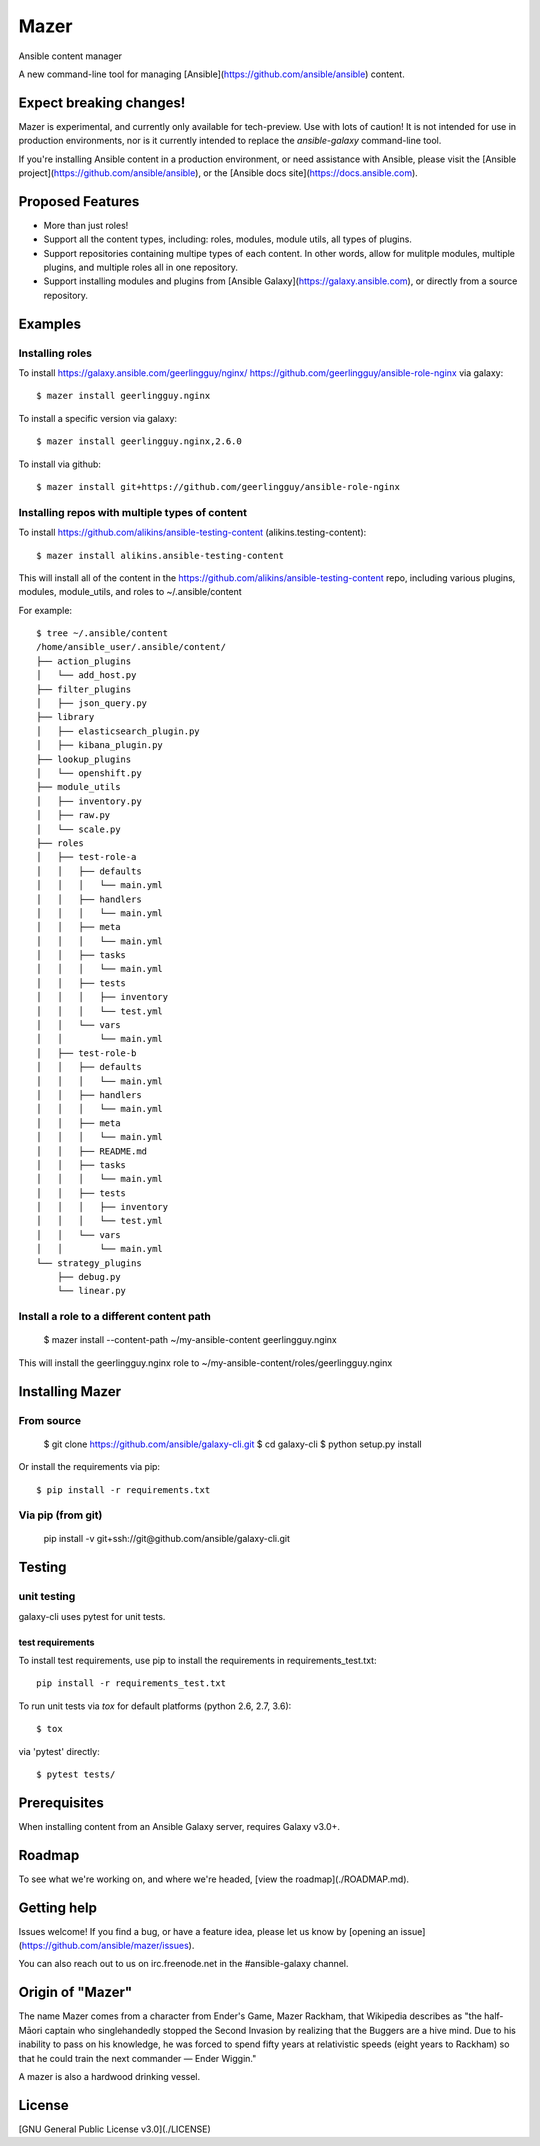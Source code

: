 

=====
Mazer
=====

Ansible content manager

A new command-line tool for managing [Ansible](https://github.com/ansible/ansible) content.

Expect breaking changes!
------------------------

Mazer is experimental, and currently only available for tech-preview. Use with lots of caution! It is not intended for use in
production environments, nor is it currently intended to replace the `ansible-galaxy` command-line tool.

If you're installing Ansible content in a production environment, or need assistance with Ansible, please visit the [Ansible project](https://github.com/ansible/ansible), or the [Ansible docs site](https://docs.ansible.com).

Proposed Features
-----------------

* More than just roles!
* Support all the content types, including: roles, modules, module utils, all types of plugins.
* Support repositories containing multipe types of each content. In other words, allow for mulitple modules, multiple plugins, and multiple roles all in one repository.
* Support installing modules and plugins from [Ansible Galaxy](https://galaxy.ansible.com), or directly from a source repository.

Examples
--------

Installing roles
````````````````

To install https://galaxy.ansible.com/geerlingguy/nginx/ https://github.com/geerlingguy/ansible-role-nginx via galaxy::

    $ mazer install geerlingguy.nginx

To install a specific version via galaxy::


    $ mazer install geerlingguy.nginx,2.6.0


To install via github::


    $ mazer install git+https://github.com/geerlingguy/ansible-role-nginx


Installing repos with multiple types of content
```````````````````````````````````````````````

To install https://github.com/alikins/ansible-testing-content (alikins.testing-content)::

    $ mazer install alikins.ansible-testing-content

This will install all of the content in the https://github.com/alikins/ansible-testing-content
repo, including various plugins, modules, module_utils, and roles to ~/.ansible/content

For example::

    $ tree ~/.ansible/content
    /home/ansible_user/.ansible/content/
    ├── action_plugins
    │   └── add_host.py
    ├── filter_plugins
    │   ├── json_query.py
    ├── library
    │   ├── elasticsearch_plugin.py
    │   ├── kibana_plugin.py
    ├── lookup_plugins
    │   └── openshift.py
    ├── module_utils
    │   ├── inventory.py
    │   ├── raw.py
    │   └── scale.py
    ├── roles
    │   ├── test-role-a
    │   │   ├── defaults
    │   │   │   └── main.yml
    │   │   ├── handlers
    │   │   │   └── main.yml
    │   │   ├── meta
    │   │   │   └── main.yml
    │   │   ├── tasks
    │   │   │   └── main.yml
    │   │   ├── tests
    │   │   │   ├── inventory
    │   │   │   └── test.yml
    │   │   └── vars
    │   │       └── main.yml
    │   ├── test-role-b
    │   │   ├── defaults
    │   │   │   └── main.yml
    │   │   ├── handlers
    │   │   │   └── main.yml
    │   │   ├── meta
    │   │   │   └── main.yml
    │   │   ├── README.md
    │   │   ├── tasks
    │   │   │   └── main.yml
    │   │   ├── tests
    │   │   │   ├── inventory
    │   │   │   └── test.yml
    │   │   └── vars
    │   │       └── main.yml
    └── strategy_plugins
        ├── debug.py
        └── linear.py


Install a role to a different content path
``````````````````````````````````````````

    $ mazer install --content-path ~/my-ansible-content geerlingguy.nginx

This will install the geerlingguy.nginx role to ~/my-ansible-content/roles/geerlingguy.nginx

Installing Mazer
----------------

From source
```````````
    $ git clone https://github.com/ansible/galaxy-cli.git
    $ cd galaxy-cli
    $ python setup.py install

Or install the requirements via pip::

    $ pip install -r requirements.txt

Via pip (from git)
``````````````````

    pip install -v git+ssh://git@github.com/ansible/galaxy-cli.git

Testing
-------

unit testing
````````````

galaxy-cli uses pytest for unit tests.

test requirements
~~~~~~~~~~~~~~~~~

To install test requirements, use pip to install the requirements in requirements_test.txt::

    pip install -r requirements_test.txt

To run unit tests via `tox` for default platforms (python 2.6, 2.7, 3.6)::

    $ tox

via 'pytest' directly::

    $ pytest tests/

Prerequisites
-------------

When installing content from an Ansible Galaxy server, requires Galaxy v3.0+.

Roadmap
-------

To see what we're working on, and where we're headed, [view the roadmap](./ROADMAP.md).

Getting help
------------

Issues welcome! If you find a bug, or have a feature idea, please let us know by [opening an issue](https://github.com/ansible/mazer/issues).

You can also reach out to us on irc.freenode.net in the #ansible-galaxy channel.

Origin of "Mazer"
-----------------

The name Mazer comes from a character from Ender's Game, Mazer Rackham, that Wikipedia describes as "the half-Māori captain who singlehandedly stopped the Second Invasion by realizing that the Buggers are a hive mind. Due to his inability to pass on his knowledge, he was forced to spend fifty years at relativistic speeds (eight years to Rackham) so that he could train the next commander — Ender Wiggin."

A mazer is also a hardwood drinking vessel.

License
-------

[GNU General Public License v3.0](./LICENSE)
